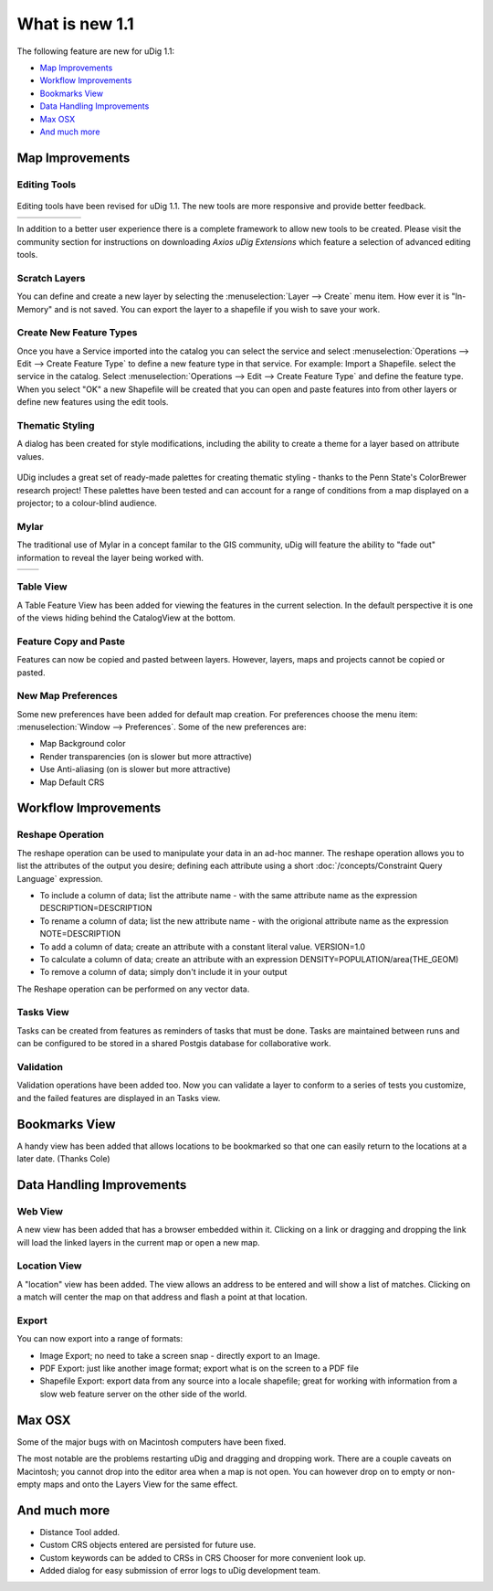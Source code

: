 What is new 1.1
#################

The following feature are new for uDig 1.1:

* `Map Improvements`_

* `Workflow Improvements`_

* `Bookmarks View`_

* `Data Handling Improvements`_

* `Max OSX`_

* `And much more`_


Map Improvements
================

Editing Tools
-------------

.. figure:: /images/what_is_new_1.1.0/add_vertext_mode.gif
   :align: center
   :alt:

.. figure:: /images/what_is_new_1.1.0/remove_vertext_mode.gif
   :align: center
   :alt:

.. figure:: /images/what_is_new_1.1.0/edit_vertex_mode.gif
   :align: center
   :alt:

.. figure:: /images/what_is_new_1.1.0/hole_vertex_mode.gif
   :align: center
   :alt:
 
.. figure:: /images/what_is_new_1.1.0/delete_feature_mode.gif
   :align: center
   :alt:

.. figure:: /images/what_is_new_1.1.0/difference_feature_mode.gif
   :align: center
   :alt:

Editing tools have been revised for uDig 1.1. The new tools are more responsive and provide better
feedback.

+------------+------------+------------+------------+------------+------------+
| |image6|   | |image7|   | |image8|   | |image9|   | |image10|  | |image11|  |
+------------+------------+------------+------------+------------+------------+

In addition to a better user experience there is a complete framework to allow new tools to be
created. Please visit the community section for instructions on downloading *Axios uDig Extensions*
which feature a selection of advanced editing tools.

Scratch Layers
--------------

You can define and create a new layer by selecting the :menuselection:`Layer --> Create` menu item. How ever it is
"In-Memory" and is not saved. You can export the layer to a shapefile if you wish to save your work.

Create New Feature Types
------------------------

Once you have a Service imported into the catalog you can select the service and select :menuselection:`Operations
--> Edit --> Create Feature Type` to define a new feature type in that service. For example: Import a
Shapefile. select the service in the catalog. Select :menuselection:`Operations --> Edit --> Create Feature Type` and
define the feature type. When you select "OK" a new Shapefile will be created that you can open and
paste features into from other layers or define new features using the edit tools.

Thematic Styling
----------------

A dialog has been created for style modifications, including the ability to create a theme for a
layer based on attribute values.

.. figure:: /images/what_is_new_1.1.0/themed_pop_density.gif
   :align: center
   :alt:

UDig includes a great set of ready-made palettes for creating thematic styling - thanks to the Penn
State's ColorBrewer research project! These palettes have been tested and can account for a range of
conditions from a map displayed on a projector; to a colour-blind audience.

Mylar
-----

The traditional use of Mylar in a concept familar to the GIS community, uDig will feature the
ability to "fade out" information to reveal the layer being worked with.

+-------------+-------------+
| |image14|   | |image15|   |
+-------------+-------------+

Table View
----------

A Table Feature View has been added for viewing the features in the current selection. In the
default perspective it is one of the views hiding behind the CatalogView at the bottom.

.. figure:: /images/what_is_new_1.1.0/selection_view.jpg
   :align: center
   :alt:

Feature Copy and Paste
----------------------

Features can now be copied and pasted between layers. However, layers, maps and projects cannot be
copied or pasted.

New Map Preferences
-------------------

Some new preferences have been added for default map creation. For preferences choose the menu item:
:menuselection:`Window --> Preferences`. Some of the new preferences are:

-  Map Background color
-  Render transparencies (on is slower but more attractive)
-  Use Anti-aliasing (on is slower but more attractive)
-  Map Default CRS

Workflow Improvements
=====================

Reshape Operation
-----------------

The reshape operation can be used to manipulate your data in an ad-hoc manner. The reshape operation
allows you to list the attributes of the output you desire; defining each attribute using a short
:doc:`/concepts/Constraint Query Language` expression.

-  To include a column of data; list the attribute name - with the same attribute name as the
   expression
   DESCRIPTION=DESCRIPTION
-  To rename a column of data; list the new attribute name - with the origional attribute name as
   the expression
   NOTE=DESCRIPTION
-  To add a column of data; create an attribute with a constant literal value.
   VERSION=1.0
-  To calculate a column of data; create an attribute with an expression
   DENSITY=POPULATION/area(THE\_GEOM)
-  To remove a column of data; simply don't include it in your output

The Reshape operation can be performed on any vector data.

Tasks View
----------

Tasks can be created from features as reminders of tasks that must be done. Tasks are maintained
between runs and can be configured to be stored in a shared Postgis database for collaborative work.

Validation
----------

Validation operations have been added too. Now you can validate a layer to conform to a series of
tests you customize, and the failed features are displayed in an Tasks view.

Bookmarks View
==============

A handy view has been added that allows locations to be bookmarked so that one can easily return to
the locations at a later date. (Thanks Cole)

Data Handling Improvements
==========================

Web View
--------

A new view has been added that has a browser embedded within it. Clicking on a link or dragging and
dropping the link will load the linked layers in the current map or open a new map.

Location View
-------------

A "location" view has been added. The view allows an address to be entered and will show a list of
matches. Clicking on a match will center the map on that address and flash a point at that location.

Export
------

You can now export into a range of formats:

-  Image Export; no need to take a screen snap - directly export to an Image.
-  PDF Export: just like another image format; export what is on the screen to a PDF file
-  Shapefile Export: export data from any source into a locale shapefile; great for working with
   information from a slow web feature server on the other side of the world.

Max OSX
=======

Some of the major bugs with on Macintosh computers have been fixed.

The most notable are the problems restarting uDig and dragging and dropping work. There are a couple
caveats on Macintosh; you cannot drop into the editor area when a map is not open. You can however
drop on to empty or non-empty maps and onto the Layers View for the same effect.

And much more
=============

-  Distance Tool added.
-  Custom CRS objects entered are persisted for future use.
-  Custom keywords can be added to CRSs in CRS Chooser for more convenient look up.
-  Added dialog for easy submission of error logs to uDig development team.

.. |image0| image:: /images/what_is_new_1.1.0/new_point_mode.gif
.. |image1| image:: /images/what_is_new_1.1.0/new_line_mode.gif
.. |image2| image:: /images/what_is_new_1.1.0/new_polygon_mode.gif
.. |image3| image:: /images/what_is_new_1.1.0/new_rectangle_mode.gif
.. |image4| image:: /images/what_is_new_1.1.0/new_circle_mode.gif
.. |image5| image:: /images/what_is_new_1.1.0/new_freehand_mode.gif
.. |image6| image:: /images/what_is_new_1.1.0/new_point_mode.gif
.. |image7| image:: /images/what_is_new_1.1.0/new_line_mode.gif
.. |image8| image:: /images/what_is_new_1.1.0/new_polygon_mode.gif
.. |image9| image:: /images/what_is_new_1.1.0/new_rectangle_mode.gif
.. |image10| image:: /images/what_is_new_1.1.0/new_circle_mode.gif
.. |image11| image:: /images/what_is_new_1.1.0/new_freehand_mode.gif
.. |image12| image:: /images/what_is_new_1.1.0/mylar_mode.gif
.. |image13| image:: /images/what_is_new_1.1.0/mylar_focus_co.gif
.. |image14| image:: /images/what_is_new_1.1.0/mylar_mode.gif
.. |image15| image:: /images/what_is_new_1.1.0/mylar_focus_co.gif
